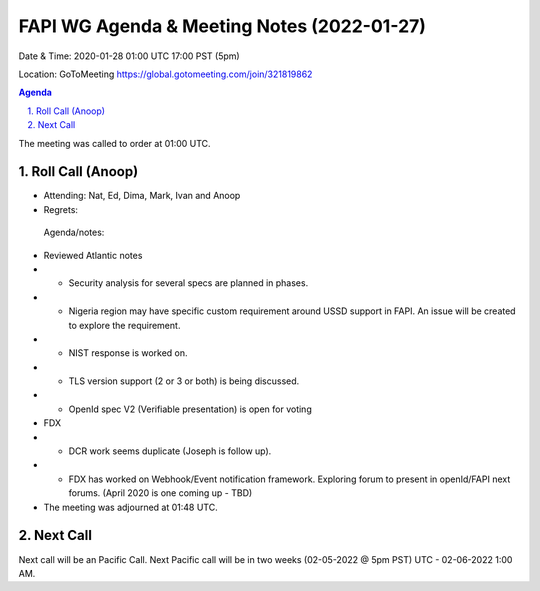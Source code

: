 ===========================================
FAPI WG Agenda & Meeting Notes (2022-01-27) 
===========================================
Date & Time: 2020-01-28 01:00 UTC 17:00 PST (5pm)

Location: GoToMeeting https://global.gotomeeting.com/join/321819862


.. sectnum:: 
   :suffix: .

.. contents:: Agenda

The meeting was called to order at 01:00 UTC. 

Roll Call (Anoop)
=====================

* Attending: Nat, Ed, Dima, Mark, Ivan and Anoop
* Regrets:   
 
 Agenda/notes:

* Reviewed Atlantic notes 
* * Security analysis for several specs are planned in phases. 
* * Nigeria region may have specific custom requirement around USSD support in FAPI. An issue will be created to explore the requirement.
* * NIST response is worked on.
* * TLS version support (2 or 3 or both) is being discussed.
* * OpenId spec V2 (Verifiable presentation) is open for voting
* FDX 
* * DCR work seems duplicate (Joseph is follow up).
* * FDX has worked on Webhook/Event notification framework. Exploring forum to present in openId/FAPI next forums. (April 2020 is one coming up - TBD)







* The meeting was adjourned at 01:48 UTC.

Next Call
==============================
Next call will be an Pacific Call. 
Next Pacific call will be in two weeks (02-05-2022 @ 5pm PST) UTC - 02-06-2022 1:00 AM.